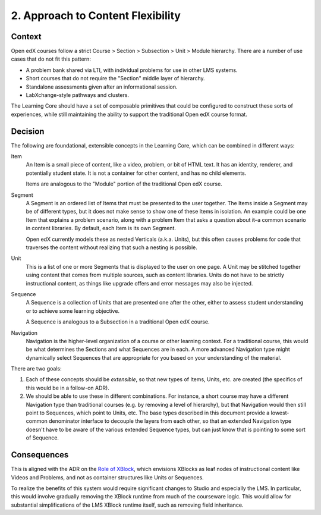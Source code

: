 2. Approach to Content Flexibility
==================================

Context
-------

Open edX courses follow a strict Course > Section > Subsection > Unit > Module hierarchy. There are a number of use cases that do not fit this pattern:

* A problem bank shared via LTI, with individual problems for use in other LMS systems.
* Short courses that do not require the "Section" middle layer of hierarchy.
* Standalone assessments given after an informational session.
* LabXchange-style pathways and clusters.

The Learning Core should have a set of composable primitives that could be configured to construct these sorts of experiences, while still maintaining the ability to support the traditional Open edX course format.

Decision
--------

The following are foundational, extensible concepts in the Learning Core, which can be combined in different ways:

Item
  An Item is a small piece of content, like a video, problem, or bit of HTML text. It has an identity, renderer, and potentially student state. It is not a container for other content, and has no child elements.
  
  Items are analogous to the "Module" portion of the traditional Open edX course.

Segment
  A Segment is an ordered list of Items that must be presented to the user together. The Items inside a Segment may be of different types, but it does not make sense to show one of these Items in isolation. An example could be one Item that explains a problem scenario, along with a problem Item that asks a question about it–a common scenario in content libraries. By default, each Item is its own Segment.

  Open edX currently models these as nested Verticals (a.k.a. Units), but this often causes problems for code that traverses the content without realizing that such a nesting is possible.

Unit
  This is a list of one or more Segments that is displayed to the user on one page. A Unit may be stitched together using content that comes from multiple sources, such as content libraries. Units do not have to be strictly instructional content, as things like upgrade offers and error messages may also be injected.

Sequence
  A Sequence is a collection of Units that are presented one after the other, either to assess student understanding or to achieve some learning objective. 

  A Sequence is analogous to a Subsection in a traditional Open edX course.

Navigation
  Navigation is the higher-level organization of a course or other learning context. For a traditional course, this would be what determines the Sections and what Sequences are in each. A more advanced Navigation type might dynamically select Sequences that are appropriate for you based on your understanding of the material.

There are two goals:

#. Each of these concepts should be *extensible*, so that new types of Items, Units, etc. are created (the specifics of this would be in a follow-on ADR).
#. We should be able to use these in different combinations. For instance, a short course may have a different Navigation type than traditional courses (e.g. by removing a level of hierarchy), but that Navigation would then still point to Sequences, which point to Units, etc. The base types described in this document provide a lowest-common denominator interface to decouple the layers from each other, so that an extended Navigation type doesn't have to be aware of the various extended Sequence types, but can just know that is pointing to some sort of Sequence.

Consequences
------------

This is aligned with the ADR on the `Role of XBlock <https://github.com/openedx/edx-platform/blob/master/docs/decisions/0006-role-of-xblock.rst>`_, which envisions XBlocks as leaf nodes of instructional content like Videos and Problems, and not as container structures like Units or Sequences.

To realize the benefits of this system would require significant changes to Studio and especially the LMS. In particular, this would involve gradually removing the XBlock runtime from much of the courseware logic. This would allow for substantial simplifications of the LMS XBlock runtime itself, such as removing field inheritance.
